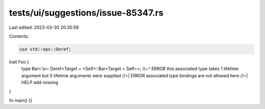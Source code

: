 tests/ui/suggestions/issue-85347.rs
===================================

Last edited: 2023-03-30 20:35:59

Contents:

.. code-block:: rs

    use std::ops::Deref;
trait Foo {
    type Bar<'a>: Deref<Target = <Self>::Bar<Target = Self>>;
    //~^ ERROR this associated type takes 1 lifetime argument but 0 lifetime arguments were supplied
    //~| ERROR associated type bindings are not allowed here
    //~| HELP add missing
}

fn main() {}


